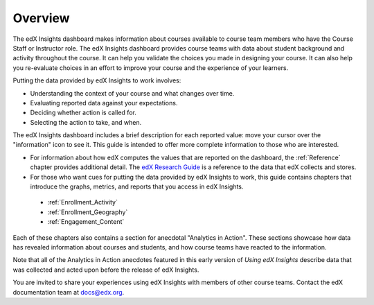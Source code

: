 .. _Overview:

#############
Overview
#############

The edX Insights dashboard makes information about courses available to course
team members who have the Course Staff or Instructor role. The edX Insights
dashboard provides course teams with data about student background and activity
throughout the course. It can help you validate the choices you made in
designing your course. It can also help you re-evaluate choices in an effort to
improve your course and the experience of your learners.

.. ...data about student activity, background, and performance throughout the course. 

Putting the data provided by edX Insights to work involves:

* Understanding the context of your course and what changes over time.

* Evaluating reported data against your expectations.

* Deciding whether action is called for.

* Selecting the action to take, and when.
  
The edX Insights dashboard includes a brief description for each reported
value: move your cursor over the "information" icon to see it. This guide is
intended to offer more complete information to those who are interested.

* For information about how edX computes the values that are reported on the
  dashboard, the :ref:`Reference` chapter provides additional detail. The `edX
  Research Guide`_ is a reference to the data that edX collects and stores.

* For those who want cues for putting the data provided by edX Insights to
  work, this guide contains chapters that introduce the graphs, metrics, and
  reports that you access in edX Insights.

 * :ref:`Enrollment_Activity` 

 * :ref:`Enrollment_Geography`

 * :ref:`Engagement_Content`

Each of these chapters also contains a section for anecdotal "Analytics in
Action". These sections showcase how data has revealed information about
courses and students, and how course teams have reacted to the information.

Note that all of the Analytics in Action anecdotes featured in this early version of *Using edX Insights* describe data that was collected and
acted upon before the release of edX Insights.

You are invited to share your experiences using edX Insights with members of
other course teams. Contact the edX documentation team at `docs@edx.org`_.

.. *********************************
.. Analytics in Action: An Example
.. *********************************

.. if this story is ever included it must be anonymized per Mark H.

.. ==================================================
.. Measuring the Effectiveness of Bulk Email
.. ==================================================

.. The first time that Professor Ana Bell ran 6.00.1x for MITx, she noticed that students had a real pain point around homework deadlines. Although reminders were posted in three different parts of the course content, students just didn't convert the published due date and time from UTC to their local time zones. After the first assignment due date for the Fall 2013 run, Professor Bell fielded almost 80 individual discussion posts from students who had experienced some time zone confusion.

.. For the Spring 2014 run of the course, Professor Bell decided to use the bulk email feature on the Instructor Dashboard to send reminders to her students. She sent a message a few hours before every course deadline, and even included a link to a UTC conversion website. After the first assignment, she noticed a significant decrease in the number of discussion posts relating to misunderstood deadlines, down to about 20.

.. Beyond the approximate data that she got from comparing discussion posts, Professor Bell also compared the completion rates for the two runs. From a completion rate of about 6% for the Fall 2013 run of 6.00.1x, the completion rate went up to 7% in Spring 2014. While other variables may have contributed to this increase, Professor Bell believes that the "ongoing heartbeat” of her weekly messages acted not only to solve the specific problem of missed deadlines, but also as a more general motivator, getting students to keep visiting the course and looking at the material.

.. Introduction to Computer Science and Programming Using Python



.. _edX Research Guide: http://edx.readthedocs.org/projects/devdata/en/latest/
.. _docs@edx.org: docs@edx.org
